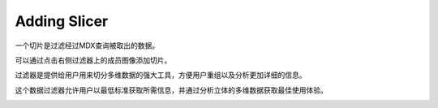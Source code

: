 .. i18n: Adding Slicer
.. i18n: =============
..

Adding Slicer
=============

.. i18n: A Slicer is filtering on the data fetched by a MDX Query.
..

一个切片是过滤经过MDX查询被取出的数据。

.. i18n: It can be added by clicking on filter images on right side on the members.
..

可以通过点击右侧过滤器上的成员图像添加切片。

.. i18n: Filtering gives users a powerful tool for slicing the multidimensional data for organizing and analyzing in more detail.
..

过滤器是提供给用户用来切分多维数据的强大工具，方便用户重组以及分析更加详细的信息。

.. i18n: This filtering of the data allows user to get the required information to the lowest level and analyse it to get the best use from their cube's multidimensional data.
..

这个数据过滤器允许用户以最低标准获取所需信息，并通过分析立体的多维数据获取最佳使用体验。

.. i18n: .. image::  images/data_browser10.png
.. i18n:     :scale: 65
..

.. image::  images/data_browser10.png
    :scale: 65
